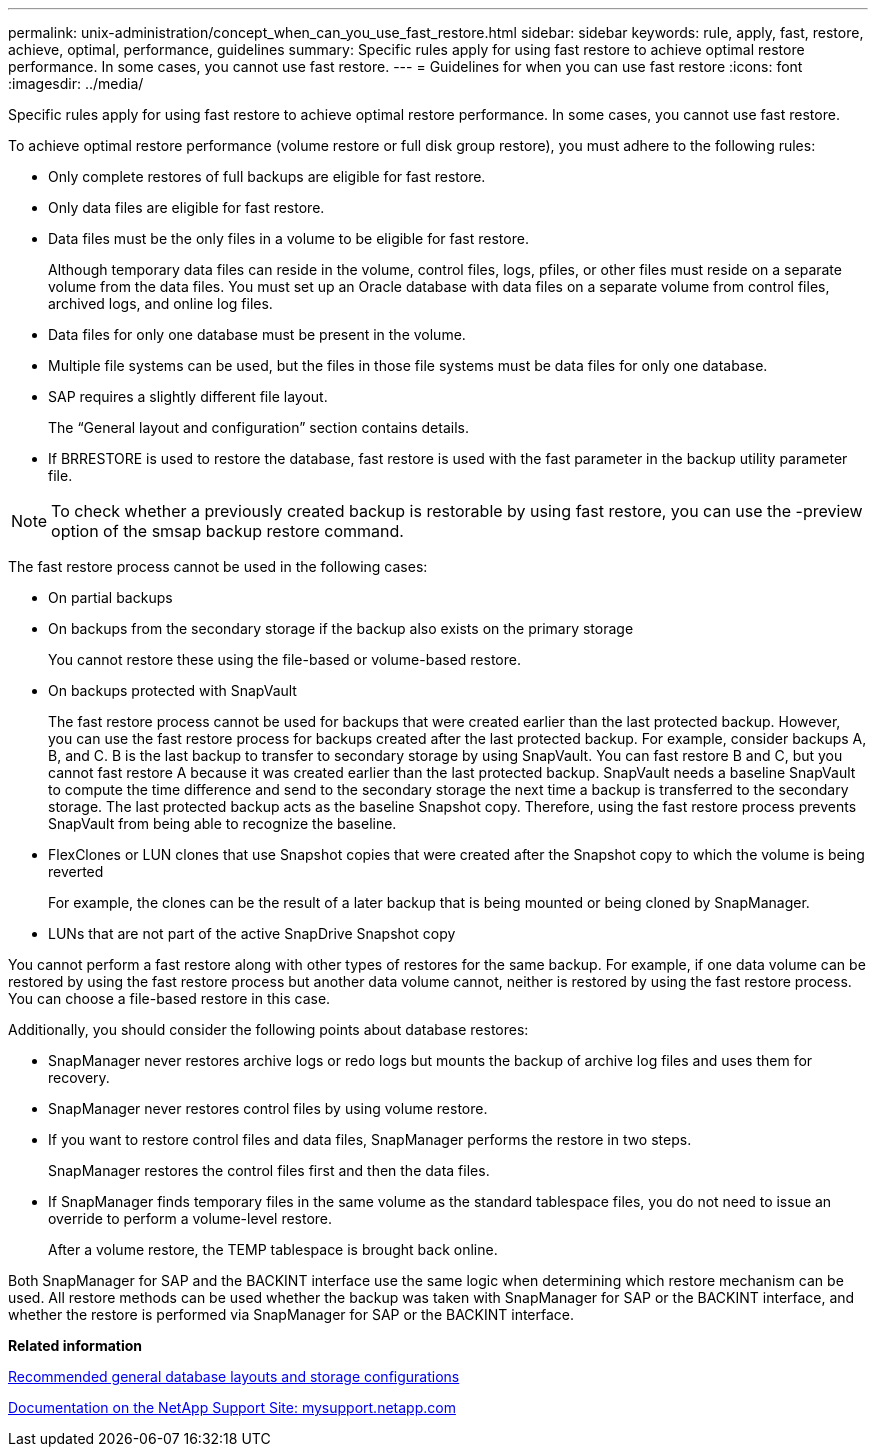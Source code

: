 ---
permalink: unix-administration/concept_when_can_you_use_fast_restore.html
sidebar: sidebar
keywords: rule, apply, fast, restore, achieve, optimal, performance, guidelines
summary: Specific rules apply for using fast restore to achieve optimal restore performance. In some cases, you cannot use fast restore.
---
= Guidelines for when you can use fast restore
:icons: font
:imagesdir: ../media/

[.lead]
Specific rules apply for using fast restore to achieve optimal restore performance. In some cases, you cannot use fast restore.

To achieve optimal restore performance (volume restore or full disk group restore), you must adhere to the following rules:

* Only complete restores of full backups are eligible for fast restore.
* Only data files are eligible for fast restore.
* Data files must be the only files in a volume to be eligible for fast restore.
+
Although temporary data files can reside in the volume, control files, logs, pfiles, or other files must reside on a separate volume from the data files. You must set up an Oracle database with data files on a separate volume from control files, archived logs, and online log files.

* Data files for only one database must be present in the volume.
* Multiple file systems can be used, but the files in those file systems must be data files for only one database.
* SAP requires a slightly different file layout.
+
The "`General layout and configuration`" section contains details.

* If BRRESTORE is used to restore the database, fast restore is used with the fast parameter in the backup utility parameter file.

NOTE: To check whether a previously created backup is restorable by using fast restore, you can use the -preview option of the smsap backup restore command.

The fast restore process cannot be used in the following cases:

* On partial backups
* On backups from the secondary storage if the backup also exists on the primary storage
+
You cannot restore these using the file-based or volume-based restore.

* On backups protected with SnapVault
+
The fast restore process cannot be used for backups that were created earlier than the last protected backup. However, you can use the fast restore process for backups created after the last protected backup. For example, consider backups A, B, and C. B is the last backup to transfer to secondary storage by using SnapVault. You can fast restore B and C, but you cannot fast restore A because it was created earlier than the last protected backup. SnapVault needs a baseline SnapVault to compute the time difference and send to the secondary storage the next time a backup is transferred to the secondary storage. The last protected backup acts as the baseline Snapshot copy. Therefore, using the fast restore process prevents SnapVault from being able to recognize the baseline.

* FlexClones or LUN clones that use Snapshot copies that were created after the Snapshot copy to which the volume is being reverted
+
For example, the clones can be the result of a later backup that is being mounted or being cloned by SnapManager.

* LUNs that are not part of the active SnapDrive Snapshot copy

You cannot perform a fast restore along with other types of restores for the same backup. For example, if one data volume can be restored by using the fast restore process but another data volume cannot, neither is restored by using the fast restore process. You can choose a file-based restore in this case.

Additionally, you should consider the following points about database restores:

* SnapManager never restores archive logs or redo logs but mounts the backup of archive log files and uses them for recovery.
* SnapManager never restores control files by using volume restore.
* If you want to restore control files and data files, SnapManager performs the restore in two steps.
+
SnapManager restores the control files first and then the data files.

* If SnapManager finds temporary files in the same volume as the standard tablespace files, you do not need to issue an override to perform a volume-level restore.
+
After a volume restore, the TEMP tablespace is brought back online.

Both SnapManager for SAP and the BACKINT interface use the same logic when determining which restore mechanism can be used. All restore methods can be used whether the backup was taken with SnapManager for SAP or the BACKINT interface, and whether the restore is performed via SnapManager for SAP or the BACKINT interface.

*Related information*

xref:concept_general_layout_and_configuration.adoc[Recommended general database layouts and storage configurations]

http://mysupport.netapp.com/[Documentation on the NetApp Support Site: mysupport.netapp.com]
